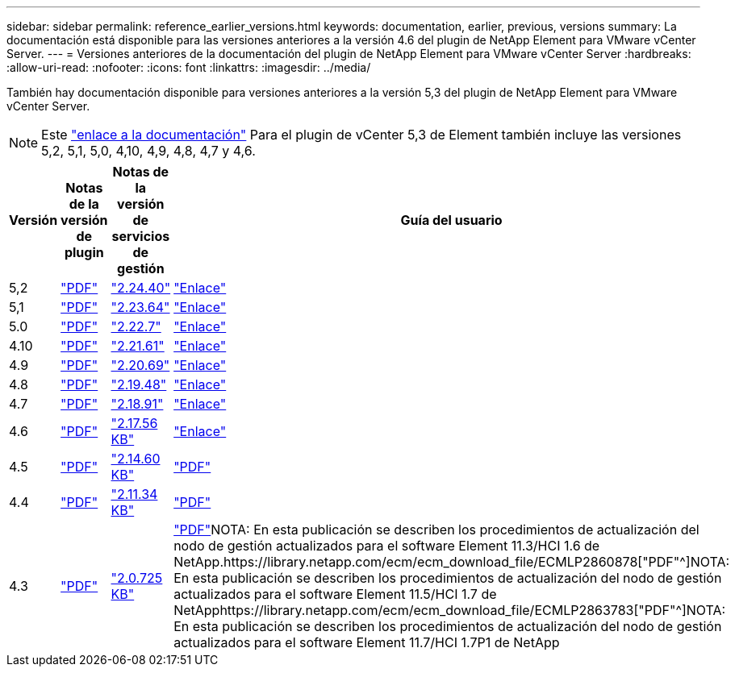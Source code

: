 ---
sidebar: sidebar 
permalink: reference_earlier_versions.html 
keywords: documentation, earlier, previous, versions 
summary: La documentación está disponible para las versiones anteriores a la versión 4.6 del plugin de NetApp Element para VMware vCenter Server. 
---
= Versiones anteriores de la documentación del plugin de NetApp Element para VMware vCenter Server
:hardbreaks:
:allow-uri-read: 
:nofooter: 
:icons: font
:linkattrs: 
:imagesdir: ../media/


[role="lead"]
También hay documentación disponible para versiones anteriores a la versión 5,3 del plugin de NetApp Element para VMware vCenter Server.


NOTE: Este link:index.html["enlace a la documentación"] Para el plugin de vCenter 5,3 de Element también incluye las versiones 5,2, 5,1, 5,0, 4,10, 4,9, 4,8, 4,7 y 4,6.

[cols="4*"]
|===
| Versión | Notas de la versión de plugin | Notas de la versión de servicios de gestión | Guía del usuario 


| 5,2 | https://library.netapp.com/ecm/ecm_download_file/ECMLP2886272["PDF"^] | https://library.netapp.com/ecm/ecm_download_file/ECMLP2886272["2.24.40"^] | link:index.html["Enlace"] 


| 5,1 | https://library.netapp.com/ecm/ecm_download_file/ECMLP2885734["PDF"^] | https://library.netapp.com/ecm/ecm_download_file/ECMLP2885734["2.23.64"^] | link:index.html["Enlace"] 


| 5.0 | https://library.netapp.com/ecm/ecm_download_file/ECMLP2884992["PDF"^] | https://library.netapp.com/ecm/ecm_download_file/ECMLP2884992["2.22.7"^] | link:index.html["Enlace"] 


| 4.10 | https://library.netapp.com/ecm/ecm_download_file/ECMLP2884458["PDF"^] | https://library.netapp.com/ecm/ecm_download_file/ECMLP2884458["2.21.61"^] | link:index.html["Enlace"] 


| 4.9 | https://library.netapp.com/ecm/ecm_download_file/ECMLP2881904["PDF"^] | https://library.netapp.com/ecm/ecm_download_file/ECMLP2881904["2.20.69"^] | link:index.html["Enlace"] 


| 4.8 | https://library.netapp.com/ecm/ecm_download_file/ECMLP2879296["PDF"^] | https://library.netapp.com/ecm/ecm_download_file/ECMLP2879296["2.19.48"^] | link:index.html["Enlace"] 


| 4.7 | https://library.netapp.com/ecm/ecm_download_file/ECMLP2876748["PDF"^] | https://library.netapp.com/ecm/ecm_download_file/ECMLP2876748["2.18.91"^] | link:index.html["Enlace"] 


| 4.6 | https://library.netapp.com/ecm/ecm_download_file/ECMLP2874631["PDF"^] | https://kb.netapp.com/Advice_and_Troubleshooting/Data_Storage_Software/Management_services_for_Element_Software_and_NetApp_HCI/NetApp_Hybrid_Cloud_Control_and_Management_Services_2.17.56_Release_Notes["2.17.56 KB"^] | link:index.html["Enlace"] 


| 4.5 | https://library.netapp.com/ecm/ecm_download_file/ECMLP2873396["PDF"^] | https://kb.netapp.com/Advice_and_Troubleshooting/Data_Storage_Software/Management_services_for_Element_Software_and_NetApp_HCI/Management_Services_2.14.60_Release_Notes["2.14.60 KB"^] | https://library.netapp.com/ecm/ecm_download_file/ECMLP2872843["PDF"^] 


| 4.4 | https://library.netapp.com/ecm/ecm_download_file/ECMLP2866569["PDF"^] | https://kb.netapp.com/Advice_and_Troubleshooting/Data_Storage_Software/Management_services_for_Element_Software_and_NetApp_HCI/Management_Services_2.11.34_Release_Notes["2.11.34 KB"^] | https://library.netapp.com/ecm/ecm_download_file/ECMLP2870280["PDF"^] 


| 4.3 | https://library.netapp.com/ecm/ecm_download_file/ECMLP2856119["PDF"^] | https://kb.netapp.com/Advice_and_Troubleshooting/Data_Storage_Software/Management_services_for_Element_Software_and_NetApp_HCI/Management_Services_2.0.725_Release_Notes["2.0.725 KB"^] | https://library.netapp.com/ecm/ecm_download_file/ECMLP2860023["PDF"^]NOTA: En esta publicación se describen los procedimientos de actualización del nodo de gestión actualizados para el software Element 11.3/HCI 1.6 de NetApp.https://library.netapp.com/ecm/ecm_download_file/ECMLP2860878["PDF"^]NOTA: En esta publicación se describen los procedimientos de actualización del nodo de gestión actualizados para el software Element 11.5/HCI 1.7 de NetApphttps://library.netapp.com/ecm/ecm_download_file/ECMLP2863783["PDF"^]NOTA: En esta publicación se describen los procedimientos de actualización del nodo de gestión actualizados para el software Element 11.7/HCI 1.7P1 de NetApp 
|===